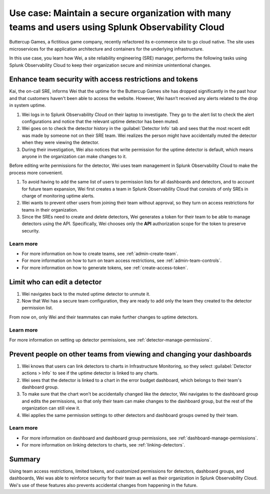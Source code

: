 
.. _use-case-security:

*********************************************************************************************************
Use case: Maintain a secure organization with many teams and users using Splunk Observability Cloud
*********************************************************************************************************

.. meta::
   :description: Use case: Maintain a secure organization with many teams and users using Splunk Observability Cloud.


Buttercup Games, a fictitious game company, recently refactored its e-commerce site to go cloud native. The site uses microservices for the application architecture and containers for the underlying infrastructure.

In this use case, you learn how Wei, a site reliability engineering (SRE) manager, performs the following tasks using Splunk Observability Cloud to keep their organization secure and minimize unintentional changes.

Enhance team security with access restrictions and tokens
====================================================================================

Kai, the on-call SRE, informs Wei that the uptime for the Buttercup Games site has dropped significantly in the past hour and that customers haven't been able to access the website. However, Wei hasn’t received any alerts related to the drop in system uptime.

#. Wei logs in to Splunk Observability Cloud on their laptop to investigate. They go to the alert list to check the alert configurations and notice that the relevant uptime detector has been muted.
#. Wei goes on to check the detector history in the :guilabel:`Detector Info` tab and sees that the most recent edit was made by someone not on their SRE team. Wei realizes the person might have accidentally muted the detector when they were viewing the detector.
#. During their investigation, Wei also notices that write permission for the uptime detector is default, which means anyone in the organization can make changes to it.

Before editing write permissions for the detector, Wei uses team management in Splunk Observability Cloud to make the process more convenient.

#. To avoid having to add the same list of users to permission lists for all dashboards and detectors, and to account for future team expansion, Wei first creates a team in Splunk Observability Cloud that consists of only SREs in charge of monitoring uptime alerts.
#. Wei wants to prevent other users from joining their team without approval, so they turn on access restrictions for teams in their organization.
#. Since the SREs need to create and delete detectors, Wei generates a token for their team to be able to manage detectors using the API. Specifically, Wei chooses only the :strong:`API` authorization scope for the token to preserve security.

Learn more
--------------------

- For more information on how to create teams, see :ref:`admin-create-team`.
- For more information on how to turn on team access restrictions, see :ref:`admin-team-controls`.
- For more information on how to generate tokens, see :ref:`create-access-token`.

Limit who can edit a detector
=============================================================

#. Wei navigates back to the muted uptime detector to unmute it.
#. Now that Wei has a secure team configuration, they are ready to add only the team they created to the detector permission list.

From now on, only Wei and their teammates can make further changes to uptime detectors.

Learn more
--------------------

For more information on setting up detector permissions, see :ref:`detector-manage-permissions`.

Prevent people on other teams from viewing and changing your dashboards
====================================================================================

#. Wei knows that users can link detectors to charts in Infrastructure Monitoring, so they select :guilabel:`Detector actions > Info` to see if the uptime detector is linked to any charts.
#. Wei sees that the detector is linked to a chart in the error budget dashboard, which belongs to their team's dashboard group.
#. To make sure that the chart won’t be accidentally changed like the detector, Wei navigates to the dashboard group and edits the permissions, so that only their team can make changes to the dashboard group, but the rest of the organization can still view it.
#. Wei applies the same permission settings to other detectors and dashboard groups owned by their team.

Learn more
--------------------

- For more information on dashboard and dashboard group permissions, see :ref:`dashboard-manage-permissions`.
- For more information on linking detectors to charts, see :ref:`linking-detectors`.

Summary
====================================================================================

Using team access restrictions, limited tokens, and customized permissions for detectors, dashboard groups, and dashboards, Wei was able to reinforce security for their team as well as their organization in Splunk Observability Cloud. Wei's use of these features also prevents accidental changes from happening in the future.
